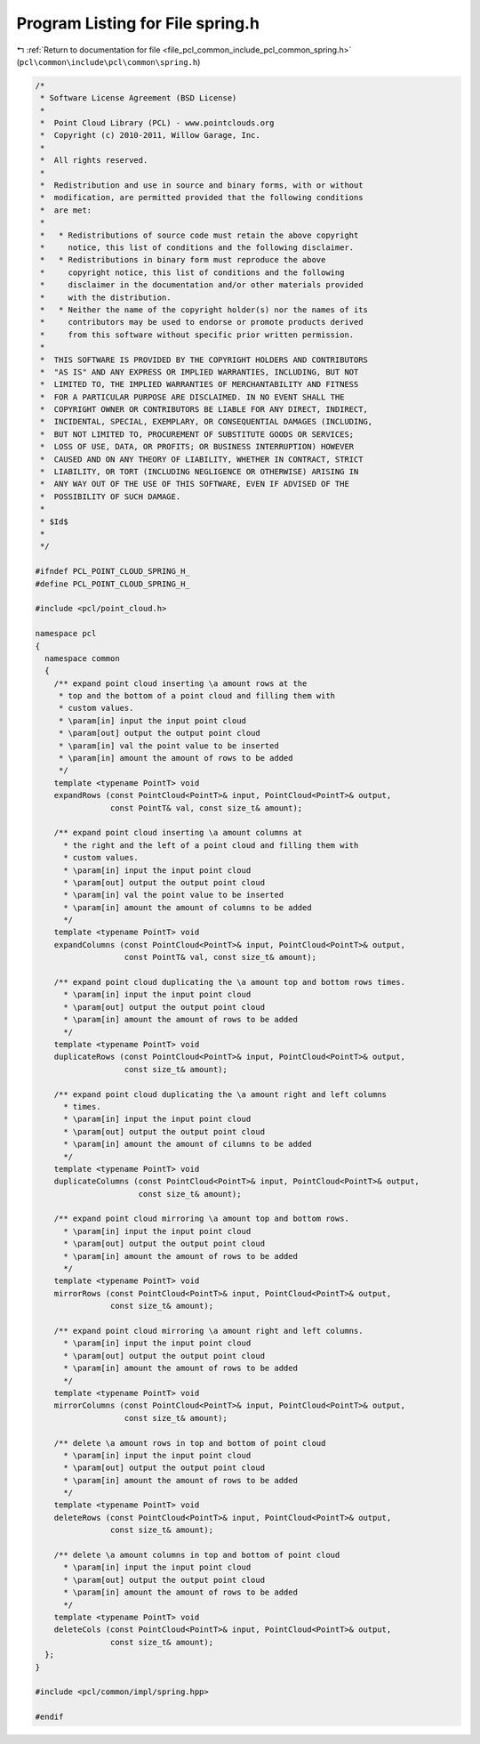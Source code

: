 
.. _program_listing_file_pcl_common_include_pcl_common_spring.h:

Program Listing for File spring.h
=================================

|exhale_lsh| :ref:`Return to documentation for file <file_pcl_common_include_pcl_common_spring.h>` (``pcl\common\include\pcl\common\spring.h``)

.. |exhale_lsh| unicode:: U+021B0 .. UPWARDS ARROW WITH TIP LEFTWARDS

.. code-block:: cpp

   /*
    * Software License Agreement (BSD License)
    *
    *  Point Cloud Library (PCL) - www.pointclouds.org
    *  Copyright (c) 2010-2011, Willow Garage, Inc.
    *
    *  All rights reserved.
    *
    *  Redistribution and use in source and binary forms, with or without
    *  modification, are permitted provided that the following conditions
    *  are met:
    *
    *   * Redistributions of source code must retain the above copyright
    *     notice, this list of conditions and the following disclaimer.
    *   * Redistributions in binary form must reproduce the above
    *     copyright notice, this list of conditions and the following
    *     disclaimer in the documentation and/or other materials provided
    *     with the distribution.
    *   * Neither the name of the copyright holder(s) nor the names of its
    *     contributors may be used to endorse or promote products derived
    *     from this software without specific prior written permission.
    *
    *  THIS SOFTWARE IS PROVIDED BY THE COPYRIGHT HOLDERS AND CONTRIBUTORS
    *  "AS IS" AND ANY EXPRESS OR IMPLIED WARRANTIES, INCLUDING, BUT NOT
    *  LIMITED TO, THE IMPLIED WARRANTIES OF MERCHANTABILITY AND FITNESS
    *  FOR A PARTICULAR PURPOSE ARE DISCLAIMED. IN NO EVENT SHALL THE
    *  COPYRIGHT OWNER OR CONTRIBUTORS BE LIABLE FOR ANY DIRECT, INDIRECT,
    *  INCIDENTAL, SPECIAL, EXEMPLARY, OR CONSEQUENTIAL DAMAGES (INCLUDING,
    *  BUT NOT LIMITED TO, PROCUREMENT OF SUBSTITUTE GOODS OR SERVICES;
    *  LOSS OF USE, DATA, OR PROFITS; OR BUSINESS INTERRUPTION) HOWEVER
    *  CAUSED AND ON ANY THEORY OF LIABILITY, WHETHER IN CONTRACT, STRICT
    *  LIABILITY, OR TORT (INCLUDING NEGLIGENCE OR OTHERWISE) ARISING IN
    *  ANY WAY OUT OF THE USE OF THIS SOFTWARE, EVEN IF ADVISED OF THE
    *  POSSIBILITY OF SUCH DAMAGE.
    *
    * $Id$
    *
    */
   
   #ifndef PCL_POINT_CLOUD_SPRING_H_
   #define PCL_POINT_CLOUD_SPRING_H_
   
   #include <pcl/point_cloud.h>
   
   namespace pcl
   {
     namespace common
     {
       /** expand point cloud inserting \a amount rows at the 
        * top and the bottom of a point cloud and filling them with 
        * custom values.
        * \param[in] input the input point cloud
        * \param[out] output the output point cloud
        * \param[in] val the point value to be inserted
        * \param[in] amount the amount of rows to be added
        */
       template <typename PointT> void
       expandRows (const PointCloud<PointT>& input, PointCloud<PointT>& output, 
                   const PointT& val, const size_t& amount);
   
       /** expand point cloud inserting \a amount columns at 
         * the right and the left of a point cloud and filling them with 
         * custom values.
         * \param[in] input the input point cloud
         * \param[out] output the output point cloud
         * \param[in] val the point value to be inserted
         * \param[in] amount the amount of columns to be added
         */
       template <typename PointT> void
       expandColumns (const PointCloud<PointT>& input, PointCloud<PointT>& output, 
                      const PointT& val, const size_t& amount);
   
       /** expand point cloud duplicating the \a amount top and bottom rows times.
         * \param[in] input the input point cloud
         * \param[out] output the output point cloud
         * \param[in] amount the amount of rows to be added
         */
       template <typename PointT> void
       duplicateRows (const PointCloud<PointT>& input, PointCloud<PointT>& output, 
                      const size_t& amount);
   
       /** expand point cloud duplicating the \a amount right and left columns
         * times.
         * \param[in] input the input point cloud
         * \param[out] output the output point cloud
         * \param[in] amount the amount of cilumns to be added
         */
       template <typename PointT> void
       duplicateColumns (const PointCloud<PointT>& input, PointCloud<PointT>& output, 
                         const size_t& amount);
   
       /** expand point cloud mirroring \a amount top and bottom rows. 
         * \param[in] input the input point cloud
         * \param[out] output the output point cloud
         * \param[in] amount the amount of rows to be added
         */
       template <typename PointT> void
       mirrorRows (const PointCloud<PointT>& input, PointCloud<PointT>& output, 
                   const size_t& amount);
   
       /** expand point cloud mirroring \a amount right and left columns.
         * \param[in] input the input point cloud
         * \param[out] output the output point cloud
         * \param[in] amount the amount of rows to be added
         */
       template <typename PointT> void
       mirrorColumns (const PointCloud<PointT>& input, PointCloud<PointT>& output, 
                      const size_t& amount);
   
       /** delete \a amount rows in top and bottom of point cloud 
         * \param[in] input the input point cloud
         * \param[out] output the output point cloud
         * \param[in] amount the amount of rows to be added
         */
       template <typename PointT> void
       deleteRows (const PointCloud<PointT>& input, PointCloud<PointT>& output, 
                   const size_t& amount);
   
       /** delete \a amount columns in top and bottom of point cloud
         * \param[in] input the input point cloud
         * \param[out] output the output point cloud
         * \param[in] amount the amount of rows to be added
         */
       template <typename PointT> void
       deleteCols (const PointCloud<PointT>& input, PointCloud<PointT>& output, 
                   const size_t& amount);
     };
   }
   
   #include <pcl/common/impl/spring.hpp>
   
   #endif
